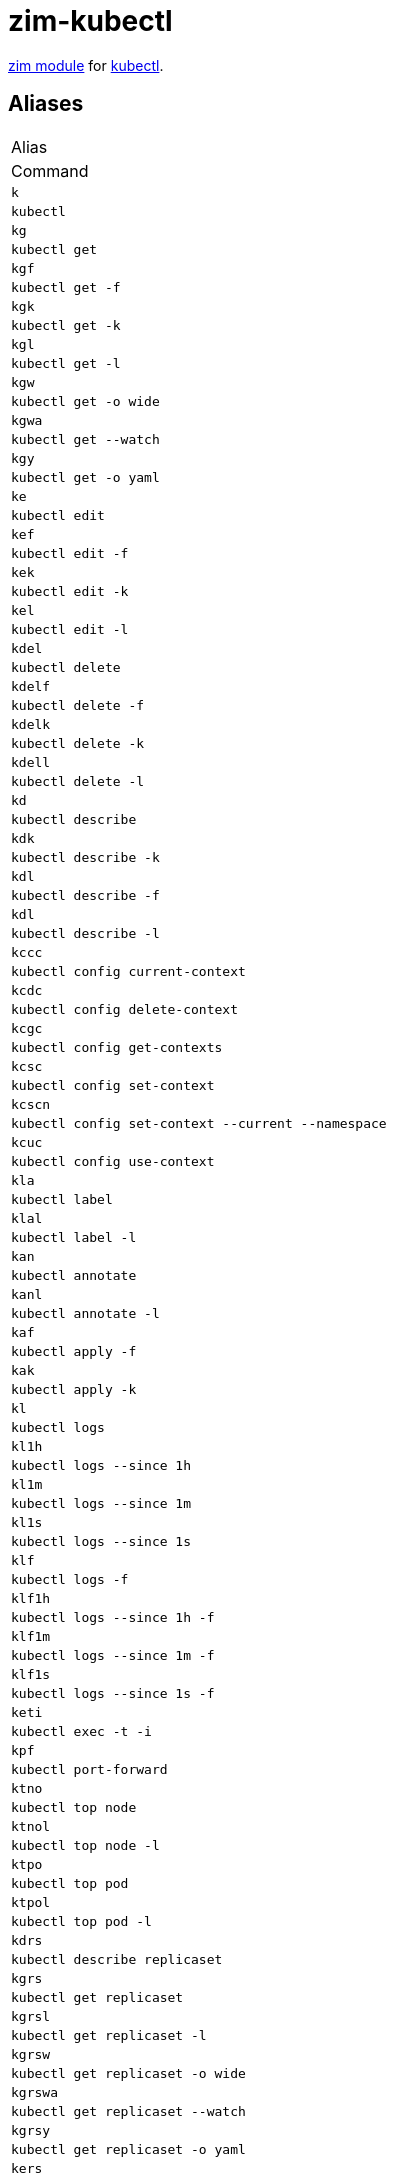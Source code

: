= zim-kubectl

https://github.com/zimfw/zimfw[zim module] for https://kubernetes.io/docs/reference/kubectl/kubectl/[kubectl].

== Aliases

|===
|Alias
|Command

|`k`
|`kubectl`

|`kg`
|`kubectl get`

|`kgf`
|`kubectl get -f`

|`kgk`
|`kubectl get -k`

|`kgl`
|`kubectl get -l`

|`kgw`
|`kubectl get -o wide`

|`kgwa`
|`kubectl get --watch`

|`kgy`
|`kubectl get -o yaml`

|`ke`
|`kubectl edit`

|`kef`
|`kubectl edit -f`

|`kek`
|`kubectl edit -k`

|`kel`
|`kubectl edit -l`

|`kdel`
|`kubectl delete`

|`kdelf`
|`kubectl delete -f`

|`kdelk`
|`kubectl delete -k`

|`kdell`
|`kubectl delete -l`

|`kd`
|`kubectl describe`

|`kdk`
|`kubectl describe -k`

|`kdl`
|`kubectl describe -f`

|`kdl`
|`kubectl describe -l`

|`kccc`
|`kubectl config current-context`

|`kcdc`
|`kubectl config delete-context`

|`kcgc`
|`kubectl config get-contexts`

|`kcsc`
|`kubectl config set-context`

|`kcscn`
|`kubectl config set-context --current --namespace`

|`kcuc`
|`kubectl config use-context`

|`kla`
|`kubectl label`

|`klal`
|`kubectl label -l`

|`kan`
|`kubectl annotate`

|`kanl`
|`kubectl annotate -l`

|`kaf`
|`kubectl apply -f`

|`kak`
|`kubectl apply -k`

|`kl`
|`kubectl logs`

|`kl1h`
|`kubectl logs --since 1h`

|`kl1m`
|`kubectl logs --since 1m`

|`kl1s`
|`kubectl logs --since 1s`

|`klf`
|`kubectl logs -f`

|`klf1h`
|`kubectl logs --since 1h -f`

|`klf1m`
|`kubectl logs --since 1m -f`

|`klf1s`
|`kubectl logs --since 1s -f`

|`keti`
|`kubectl exec -t -i`

|`kpf`
|`kubectl port-forward`

|`ktno`
|`kubectl top node`

|`ktnol`
|`kubectl top node -l`

|`ktpo`
|`kubectl top pod`

|`ktpol`
|`kubectl top pod -l`

|`kdrs`
|`kubectl describe replicaset`

|`kgrs`
|`kubectl get replicaset`

|`kgrsl`
|`kubectl get replicaset -l`

|`kgrsw`
|`kubectl get replicaset -o wide`

|`kgrswa`
|`kubectl get replicaset --watch`

|`kgrsy`
|`kubectl get replicaset -o yaml`

|`kers`
|`kubectl edit replicaset`

|`kersl`
|`kubectl edit replicaset -l`

|`kdelrs`
|`kubectl delete replicaset`

|`kdno`
|`kubectl describe node`

|`kgno`
|`kubectl get node`

|`kgnol`
|`kubectl get node -l`

|`kgnow`
|`kubectl get node -o wide`

|`kgnowa`
|`kubectl get node --watch`

|`kgnoy`
|`kubectl get node -o yaml`

|`keno`
|`kubectl edit node`

|`kenol`
|`kubectl edit node -l`

|`kdelno`
|`kubectl delete node`

|`kdrc`
|`kubectl describe replicationcontroller`

|`kgrc`
|`kubectl get replicationcontroller`

|`kgrcl`
|`kubectl get replicationcontroller -l`

|`kgrcw`
|`kubectl get replicationcontroller -o wide`

|`kgrcwa`
|`kubectl get replicationcontroller --watch`

|`kgrcy`
|`kubectl get replicationcontroller -o yaml`

|`kerc`
|`kubectl edit replicationcontroller`

|`kercl`
|`kubectl edit replicationcontroller -l`

|`kdelrc`
|`kubectl delete replicationcontroller`

|`kdj`
|`kubectl describe job`

|`kgj`
|`kubectl get job`

|`kgjl`
|`kubectl get job -l`

|`kgjw`
|`kubectl get job -o wide`

|`kgjwa`
|`kubectl get job --watch`

|`kgjy`
|`kubectl get job -o yaml`

|`kej`
|`kubectl edit job`

|`kejl`
|`kubectl edit job -l`

|`kdelj`
|`kubectl delete job`

|`kdhpa`
|`kubectl describe horizontalpodautoscaler`

|`kghpa`
|`kubectl get horizontalpodautoscaler`

|`kghpal`
|`kubectl get horizontalpodautoscaler -l`

|`kghpaw`
|`kubectl get horizontalpodautoscaler -o wide`

|`kghpawa`
|`kubectl get horizontalpodautoscaler --watch`

|`kghpay`
|`kubectl get horizontalpodautoscaler -o yaml`

|`kehpa`
|`kubectl edit horizontalpodautoscaler`

|`kehpal`
|`kubectl edit horizontalpodautoscaler -l`

|`kdelhpa`
|`kubectl delete horizontalpodautoscaler`

|`kdns`
|`kubectl describe namespace`

|`kgns`
|`kubectl get namespace`

|`kgnsl`
|`kubectl get namespace -l`

|`kgnsw`
|`kubectl get namespace -o wide`

|`kgnswa`
|`kubectl get namespace --watch`

|`kgnsy`
|`kubectl get namespace -o yaml`

|`kens`
|`kubectl edit namespace`

|`kensl`
|`kubectl edit namespace -l`

|`kdelns`
|`kubectl delete namespace`

|`kdpv`
|`kubectl describe persistentvolume`

|`kgpv`
|`kubectl get persistentvolume`

|`kgpvl`
|`kubectl get persistentvolume -l`

|`kgpvw`
|`kubectl get persistentvolume -o wide`

|`kgpvwa`
|`kubectl get persistentvolume --watch`

|`kgpvy`
|`kubectl get persistentvolume -o yaml`

|`kepv`
|`kubectl edit persistentvolume`

|`kepvl`
|`kubectl edit persistentvolume -l`

|`kdelpv`
|`kubectl delete persistentvolume`

|`kddeploy`
|`kubectl describe deployment`

|`kgdeploy`
|`kubectl get deployment`

|`kgdeployl`
|`kubectl get deployment -l`

|`kgdeployw`
|`kubectl get deployment -o wide`

|`kgdeploywa`
|`kubectl get deployment --watch`

|`kgdeployy`
|`kubectl get deployment -o yaml`

|`kedeploy`
|`kubectl edit deployment`

|`kedeployl`
|`kubectl edit deployment -l`

|`kdeldeploy`
|`kubectl delete deployment`

|`kdcj`
|`kubectl describe cronjob`

|`kgcj`
|`kubectl get cronjob`

|`kgcjl`
|`kubectl get cronjob -l`

|`kgcjw`
|`kubectl get cronjob -o wide`

|`kgcjwa`
|`kubectl get cronjob --watch`

|`kgcjy`
|`kubectl get cronjob -o yaml`

|`kecj`
|`kubectl edit cronjob`

|`kecjl`
|`kubectl edit cronjob -l`

|`kdelcj`
|`kubectl delete cronjob`

|`kdpvc`
|`kubectl describe persistentvolumeclaim`

|`kgpvc`
|`kubectl get persistentvolumeclaim`

|`kgpvcl`
|`kubectl get persistentvolumeclaim -l`

|`kgpvcw`
|`kubectl get persistentvolumeclaim -o wide`

|`kgpvcwa`
|`kubectl get persistentvolumeclaim --watch`

|`kgpvcy`
|`kubectl get persistentvolumeclaim -o yaml`

|`kepvc`
|`kubectl edit persistentvolumeclaim`

|`kepvcl`
|`kubectl edit persistentvolumeclaim -l`

|`kdelpvc`
|`kubectl delete persistentvolumeclaim`

|`kdpdb`
|`kubectl describe poddisruptionbudget`

|`kgpdb`
|`kubectl get poddisruptionbudget`

|`kgpdbl`
|`kubectl get poddisruptionbudget -l`

|`kgpdbw`
|`kubectl get poddisruptionbudget -o wide`

|`kgpdbwa`
|`kubectl get poddisruptionbudget --watch`

|`kgpdby`
|`kubectl get poddisruptionbudget -o yaml`

|`kepdb`
|`kubectl edit poddisruptionbudget`

|`kepdbl`
|`kubectl edit poddisruptionbudget -l`

|`kdelpdb`
|`kubectl delete poddisruptionbudget`

|`kddep`
|`kubectl describe deployment`

|`kgdep`
|`kubectl get deployment`

|`kgdepl`
|`kubectl get deployment -l`

|`kgdepw`
|`kubectl get deployment -o wide`

|`kgdepwa`
|`kubectl get deployment --watch`

|`kgdepy`
|`kubectl get deployment -o yaml`

|`kedep`
|`kubectl edit deployment`

|`kedepl`
|`kubectl edit deployment -l`

|`kdeldep`
|`kubectl delete deployment`

|`kdcm`
|`kubectl describe configmap`

|`kgcm`
|`kubectl get configmap`

|`kgcml`
|`kubectl get configmap -l`

|`kgcmw`
|`kubectl get configmap -o wide`

|`kgcmwa`
|`kubectl get configmap --watch`

|`kgcmy`
|`kubectl get configmap -o yaml`

|`kecm`
|`kubectl edit configmap`

|`kecml`
|`kubectl edit configmap -l`

|`kdelcm`
|`kubectl delete configmap`

|`kdsec`
|`kubectl describe secret`

|`kgsec`
|`kubectl get secret`

|`kgsecl`
|`kubectl get secret -l`

|`kgsecw`
|`kubectl get secret -o wide`

|`kgsecwa`
|`kubectl get secret --watch`

|`kgsecy`
|`kubectl get secret -o yaml`

|`kesec`
|`kubectl edit secret`

|`kesecl`
|`kubectl edit secret -l`

|`kdelsec`
|`kubectl delete secret`

|`kdsvc`
|`kubectl describe service`

|`kgsvc`
|`kubectl get service`

|`kgsvcl`
|`kubectl get service -l`

|`kgsvcw`
|`kubectl get service -o wide`

|`kgsvcwa`
|`kubectl get service --watch`

|`kgsvcy`
|`kubectl get service -o yaml`

|`kesvc`
|`kubectl edit service`

|`kesvcl`
|`kubectl edit service -l`

|`kdelsvc`
|`kubectl delete service`

|`kdsts`
|`kubectl describe statefulset`

|`kgsts`
|`kubectl get statefulset`

|`kgstsl`
|`kubectl get statefulset -l`

|`kgstsw`
|`kubectl get statefulset -o wide`

|`kgstswa`
|`kubectl get statefulset --watch`

|`kgstsy`
|`kubectl get statefulset -o yaml`

|`kests`
|`kubectl edit statefulset`

|`kestsl`
|`kubectl edit statefulset -l`

|`kdelsts`
|`kubectl delete statefulset`

|`kda`
|`kubectl describe all`

|`kga`
|`kubectl get all`

|`kgal`
|`kubectl get all -l`

|`kgaw`
|`kubectl get all -o wide`

|`kgawa`
|`kubectl get all --watch`

|`kgay`
|`kubectl get all -o yaml`

|`kea`
|`kubectl edit all`

|`keal`
|`kubectl edit all -l`

|`kdela`
|`kubectl delete all`

|`kding`
|`kubectl describe ingress`

|`kging`
|`kubectl get ingress`

|`kgingl`
|`kubectl get ingress -l`

|`kgingw`
|`kubectl get ingress -o wide`

|`kgingwa`
|`kubectl get ingress --watch`

|`kgingy`
|`kubectl get ingress -o yaml`

|`keing`
|`kubectl edit ingress`

|`keingl`
|`kubectl edit ingress -l`

|`kdeling`
|`kubectl delete ingress`

|`kdds`
|`kubectl describe daemonset`

|`kgds`
|`kubectl get daemonset`

|`kgdsl`
|`kubectl get daemonset -l`

|`kgdsw`
|`kubectl get daemonset -o wide`

|`kgdswa`
|`kubectl get daemonset --watch`

|`kgdsy`
|`kubectl get daemonset -o yaml`

|`keds`
|`kubectl edit daemonset`

|`kedsl`
|`kubectl edit daemonset -l`

|`kdelds`
|`kubectl delete daemonset`

|`kdsa`
|`kubectl describe serviceaccount`

|`kgsa`
|`kubectl get serviceaccount`

|`kgsal`
|`kubectl get serviceaccount -l`

|`kgsaw`
|`kubectl get serviceaccount -o wide`

|`kgsawa`
|`kubectl get serviceaccount --watch`

|`kgsay`
|`kubectl get serviceaccount -o yaml`

|`kesa`
|`kubectl edit serviceaccount`

|`kesal`
|`kubectl edit serviceaccount -l`

|`kdelsa`
|`kubectl delete serviceaccount`

|`kdpo`
|`kubectl describe pod`

|`kgpo`
|`kubectl get pod`

|`kgpol`
|`kubectl get pod -l`

|`kgpow`
|`kubectl get pod -o wide`

|`kgpowa`
|`kubectl get pod --watch`

|`kgpoy`
|`kubectl get pod -o yaml`

|`kepo`
|`kubectl edit pod`

|`kepol`
|`kubectl edit pod -l`

|`kdelpo`
|`kubectl delete pod`

|`ksrs`
|`kubectl scale replicaset --replicas`

|`krhrs`
|`kubectl rollout history replicaset`

|`krprs`
|`kubectl rollout pause replicaset`

|`krrrs`
|`kubectl rollout restart replicaset`

|`krresrs`
|`kubectl rollout resume replicaset`

|`krsrs`
|`kubectl rollout status replicaset`

|`krurs`
|`kubectl rollout undo replicaset`

|`ksrc`
|`kubectl scale replicationcontroller --replicas`

|`krhrc`
|`kubectl rollout history replicationcontroller`

|`krprc`
|`kubectl rollout pause replicationcontroller`

|`krrrc`
|`kubectl rollout restart replicationcontroller`

|`krresrc`
|`kubectl rollout resume replicationcontroller`

|`krsrc`
|`kubectl rollout status replicationcontroller`

|`krurc`
|`kubectl rollout undo replicationcontroller`

|`ksdeploy`
|`kubectl scale deployment --replicas`

|`krhdeploy`
|`kubectl rollout history deployment`

|`krpdeploy`
|`kubectl rollout pause deployment`

|`krrdeploy`
|`kubectl rollout restart deployment`

|`krresdeploy`
|`kubectl rollout resume deployment`

|`krsdeploy`
|`kubectl rollout status deployment`

|`krudeploy`
|`kubectl rollout undo deployment`

|`ksdep`
|`kubectl scale deployment --replicas`

|`krhdep`
|`kubectl rollout history deployment`

|`krpdep`
|`kubectl rollout pause deployment`

|`krrdep`
|`kubectl rollout restart deployment`

|`krresdep`
|`kubectl rollout resume deployment`

|`krsdep`
|`kubectl rollout status deployment`

|`krudep`
|`kubectl rollout undo deployment`

|`kssts`
|`kubectl scale statefulset --replicas`

|`krhsts`
|`kubectl rollout history statefulset`

|`krpsts`
|`kubectl rollout pause statefulset`

|`krrsts`
|`kubectl rollout restart statefulset`

|`krressts`
|`kubectl rollout resume statefulset`

|`krssts`
|`kubectl rollout status statefulset`

|`krusts`
|`kubectl rollout undo statefulset`

|===
